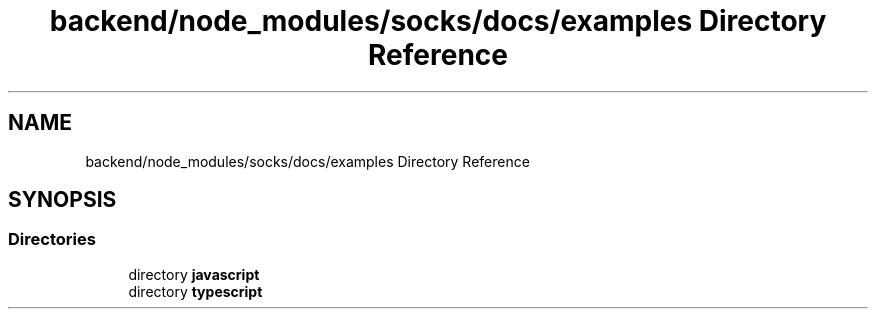 .TH "backend/node_modules/socks/docs/examples Directory Reference" 3 "My Project" \" -*- nroff -*-
.ad l
.nh
.SH NAME
backend/node_modules/socks/docs/examples Directory Reference
.SH SYNOPSIS
.br
.PP
.SS "Directories"

.in +1c
.ti -1c
.RI "directory \fBjavascript\fP"
.br
.ti -1c
.RI "directory \fBtypescript\fP"
.br
.in -1c
